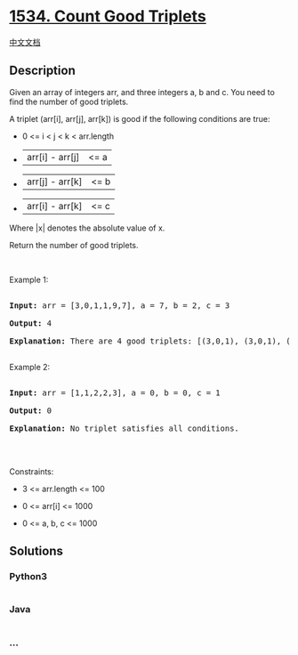* [[https://leetcode.com/problems/count-good-triplets][1534. Count Good
Triplets]]
  :PROPERTIES:
  :CUSTOM_ID: count-good-triplets
  :END:
[[./solution/1500-1599/1534.Count Good Triplets/README.org][中文文档]]

** Description
   :PROPERTIES:
   :CUSTOM_ID: description
   :END:

#+begin_html
  <p>
#+end_html

Given an array of integers arr, and three integers a, b and c. You need
to find the number of good triplets.

#+begin_html
  </p>
#+end_html

#+begin_html
  <p>
#+end_html

A triplet (arr[i], arr[j], arr[k]) is good if the following conditions
are true:

#+begin_html
  </p>
#+end_html

#+begin_html
  <ul>
#+end_html

#+begin_html
  <li>
#+end_html

0 <= i < j < k < arr.length

#+begin_html
  </li>
#+end_html

#+begin_html
  <li>
#+end_html

|arr[i] - arr[j]| <= a

#+begin_html
  </li>
#+end_html

#+begin_html
  <li>
#+end_html

|arr[j] - arr[k]| <= b

#+begin_html
  </li>
#+end_html

#+begin_html
  <li>
#+end_html

|arr[i] - arr[k]| <= c

#+begin_html
  </li>
#+end_html

#+begin_html
  </ul>
#+end_html

#+begin_html
  <p>
#+end_html

Where |x| denotes the absolute value of x.

#+begin_html
  </p>
#+end_html

#+begin_html
  <p>
#+end_html

Return the number of good triplets.

#+begin_html
  </p>
#+end_html

#+begin_html
  <p>
#+end_html

 

#+begin_html
  </p>
#+end_html

#+begin_html
  <p>
#+end_html

Example 1:

#+begin_html
  </p>
#+end_html

#+begin_html
  <pre>

  <strong>Input:</strong> arr = [3,0,1,1,9,7], a = 7, b = 2, c = 3

  <strong>Output:</strong> 4

  <strong>Explanation:</strong>&nbsp;There are 4 good triplets: [(3,0,1), (3,0,1), (3,1,1), (0,1,1)].

  </pre>
#+end_html

#+begin_html
  <p>
#+end_html

Example 2:

#+begin_html
  </p>
#+end_html

#+begin_html
  <pre>

  <strong>Input:</strong> arr = [1,1,2,2,3], a = 0, b = 0, c = 1

  <strong>Output:</strong> 0

  <strong>Explanation: </strong>No triplet satisfies all conditions.

  </pre>
#+end_html

#+begin_html
  <p>
#+end_html

 

#+begin_html
  </p>
#+end_html

#+begin_html
  <p>
#+end_html

Constraints:

#+begin_html
  </p>
#+end_html

#+begin_html
  <ul>
#+end_html

#+begin_html
  <li>
#+end_html

3 <= arr.length <= 100

#+begin_html
  </li>
#+end_html

#+begin_html
  <li>
#+end_html

0 <= arr[i] <= 1000

#+begin_html
  </li>
#+end_html

#+begin_html
  <li>
#+end_html

0 <= a, b, c <= 1000

#+begin_html
  </li>
#+end_html

#+begin_html
  </ul>
#+end_html

** Solutions
   :PROPERTIES:
   :CUSTOM_ID: solutions
   :END:

#+begin_html
  <!-- tabs:start -->
#+end_html

*** *Python3*
    :PROPERTIES:
    :CUSTOM_ID: python3
    :END:
#+begin_src python
#+end_src

*** *Java*
    :PROPERTIES:
    :CUSTOM_ID: java
    :END:
#+begin_src java
#+end_src

*** *...*
    :PROPERTIES:
    :CUSTOM_ID: section
    :END:
#+begin_example
#+end_example

#+begin_html
  <!-- tabs:end -->
#+end_html
